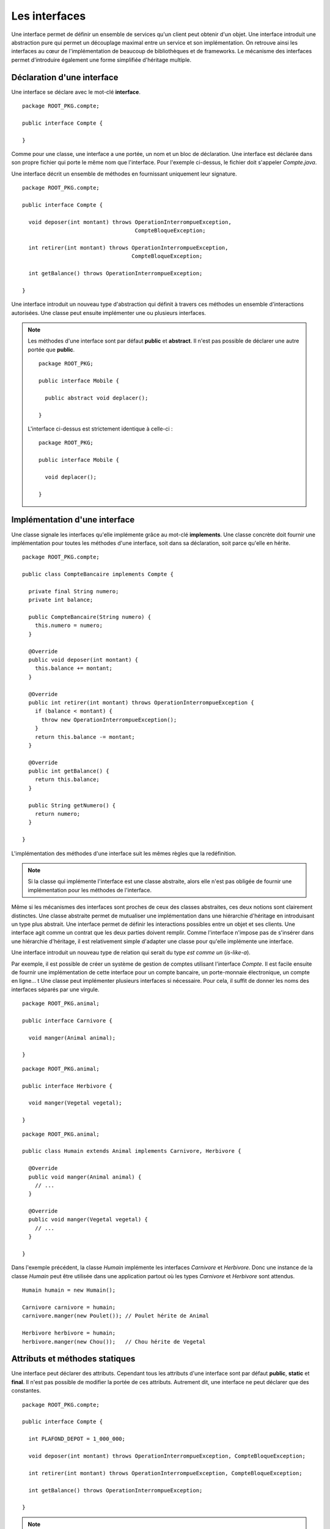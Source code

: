 Les interfaces
##############

Une interface permet de définir un ensemble de services qu'un client peut
obtenir d'un objet. Une interface introduit une abstraction pure qui permet
un découplage maximal entre un service et son implémentation. On retrouve
ainsi les interfaces au cœur de l'implémentation de beaucoup de bibliothèques
et de frameworks. Le mécanisme des interfaces permet d'introduire également une 
forme simplifiée d'héritage multiple.


Déclaration d'une interface
***************************

Une interface se déclare avec le mot-clé **interface**.

::

  package ROOT_PKG.compte;

  public interface Compte {
  
  }
  
Comme pour une classe, une interface a une portée, un nom et un bloc de  
déclaration. Une interface est déclarée dans son propre fichier qui porte le même
nom que l'interface. Pour l'exemple ci-dessus, le fichier doit s'appeler 
*Compte.java*.

Une interface décrit un ensemble de méthodes en fournissant uniquement leur
signature.

::

  package ROOT_PKG.compte;

  public interface Compte {
  
    void deposer(int montant) throws OperationInterrompueException, 
                                     CompteBloqueException;
  
    int retirer(int montant) throws OperationInterrompueException, 
                                    CompteBloqueException;
                                    
    int getBalance() throws OperationInterrompueException;

  }


Une interface introduit un nouveau type d'abstraction qui définit à travers
ces méthodes un ensemble d'interactions autorisées. 
Une classe peut ensuite implémenter une ou plusieurs interfaces.

.. note ::

  Les méthodes d'une interface sont par défaut **public** et **abstract**. Il 
  n'est pas possible de déclarer une autre portée que **public**.
  
  ::
  
    package ROOT_PKG;

    public interface Mobile {
      
      public abstract void deplacer();

    }
    
  L'interface ci-dessus est strictement identique à celle-ci :
  
  ::
  
    package ROOT_PKG;

    public interface Mobile {
      
      void deplacer();

    }
   

Implémentation d'une interface
******************************

Une classe signale les interfaces qu'elle implémente grâce au mot-clé **implements**.
Une classe concrète doit fournir une implémentation pour toutes les méthodes
d'une interface, soit dans sa déclaration, soit parce qu'elle en hérite.

::

  package ROOT_PKG.compte;

  public class CompteBancaire implements Compte {

    private final String numero;
    private int balance;
    
    public CompteBancaire(String numero) {
      this.numero = numero;
    }

    @Override
    public void deposer(int montant) {
      this.balance += montant;
    }

    @Override
    public int retirer(int montant) throws OperationInterrompueException {
      if (balance < montant) {
        throw new OperationInterrompueException();
      }
      return this.balance -= montant;
    }

    @Override
    public int getBalance() {
      return this.balance;
    }
    
    public String getNumero() {
      return numero;
    }

  }

L'implémentation des méthodes d'une interface suit les mêmes règles que la redéfinition.

.. note ::
  
  Si la classe qui implémente l'interface est une classe abstraite, alors elle n'est
  pas obligée de fournir une implémentation pour les méthodes de l'interface.

Même si les mécanismes des interfaces sont proches de ceux des classes abstraites,
ces deux notions sont clairement distinctes. Une classe abstraite permet de mutualiser
une implémentation dans une hiérarchie d'héritage en introduisant un type plus abstrait.
Une interface permet de définir les interactions possibles entre un objet et
ses clients. Une interface agit comme un contrat que les deux parties doivent 
remplir. Comme l'interface n'impose pas de s'insérer dans une hiérarchie d'héritage,
il est relativement simple d'adapter une classe pour qu'elle implémente une interface.

Une interface introduit un nouveau type de relation qui serait du type *est
comme un* (*is-like-a*).

Par exemple, il est 
possible de créer un système de gestion de comptes utilisant l'interface
*Compte*. Il est facile ensuite de fournir une implémentation de cette interface
pour un compte bancaire, un porte-monnaie électronique, un compte en ligne...
t
Une classe peut implémenter plusieurs interfaces si nécessaire. Pour cela, il
suffit de donner les noms des interfaces séparés par une virgule.

::

  package ROOT_PKG.animal;

  public interface Carnivore {
    
    void manger(Animal animal);

  }

::

  package ROOT_PKG.animal;

  public interface Herbivore {
    
    void manger(Vegetal vegetal);

  }

::

  package ROOT_PKG.animal;

  public class Humain extends Animal implements Carnivore, Herbivore {

    @Override
    public void manger(Animal animal) {
      // ...
    }

    @Override
    public void manger(Vegetal vegetal) {
      // ...
    }

  }

Dans l'exemple précédent, la classe *Humain* implémente les interfaces
*Carnivore* et *Herbivore*. Donc une instance de la classe *Humain* peut
être utilisée dans une application partout où les types *Carnivore* et *Herbivore*
sont attendus.


::

  Humain humain = new Humain();
  
  Carnivore carnivore = humain;
  carnivore.manger(new Poulet()); // Poulet hérite de Animal
  
  Herbivore herbivore = humain;
  herbivore.manger(new Chou());   // Chou hérite de Vegetal


Attributs et méthodes statiques
*******************************

Une interface peut déclarer des attributs. Cependant tous les attributs d'une
interface sont par défaut **public**, **static** et **final**. Il n'est
pas possible de modifier la portée de ces attributs. Autrement
dit, une interface ne peut déclarer que des constantes.

::

  package ROOT_PKG.compte;

  public interface Compte {

    int PLAFOND_DEPOT = 1_000_000;

    void deposer(int montant) throws OperationInterrompueException, CompteBloqueException;

    int retirer(int montant) throws OperationInterrompueException, CompteBloqueException;

    int getBalance() throws OperationInterrompueException;

  }

.. note::

  On peut préciser **public**, **static** et **final** dans la déclaration d'un
  attribut d'interface :
  
  ::
  
    public static final int PLAFOND_DEPOT = 1_000_000;
  
  Ceci est strictement équivalent à
  
  ::
  
    int PLAFOND_DEPOT = 1_000_000;


Une interface peut également déclarer des méthodes **static**. Dans ce cas,
il s'agit de méthodes équivalentes aux méthodes de classe et l'interface doit
fournir une implémentation pour ces méthodes. Ces méthodes doivent explicitement 
avoir le mot-clé **static** et elles ont une portée publique par défaut.

::

  package ROOT_PKG.compte;

  public interface Compte {

    int PLAFOND_DEPOT = 1_000_000;

    static int getBalanceTotale(Compte... comptes) throws OperationInterrompueException {
      int total = 0;
      for (Compte c : comptes) {
        total += c.getBalance();

      }
      return total;
    }

    void deposer(int montant) throws OperationInterrompueException, CompteBloqueException;

    int retirer(int montant) throws OperationInterrompueException, CompteBloqueException;

    int getBalance() throws OperationInterrompueException;

  }
  
Héritage d'interface
********************

Une interface peut hériter d'autres interfaces. Contrairement aux classes qui
ne peuvent avoir qu'une classe parente, une interface peut avoir autant d'interfaces
parentes que nécessaire. Pour déclarer un héritage, on utilise le mot-clé
**extends**.

::

  package ROOT_PKG.animal;

  public interface Omnivore extends Carnivore, Herbivore {

  }

Une classe concrète qui implémente une interface doit donc disposer d'une implémentation
pour les méthodes de cette interface mais également pour toutes les méthodes des
interfaces dont cette dernière hérite.

::

  package ROOT_PKG.animal;

  public class Humain extends Animal implements Omnivore {

    @Override
    public void manger(Animal animal) {
      // ...
    }

    @Override
    public void manger(Vegetal vegetal) {
      // ...
    }

  }
  
L'héritage d'interface permet d'introduire de nouveaux types par agrégat. Dans
l'exemple ci-dessus, nous faisons apparaître la notion d'omnivore simplement
comme étant à la fois un carnivore et un herbivore.

.. _interface_marqueur:

Les interfaces marqueurs
************************

Comme chaque interface introduit un nouveau type, il est possible de contrôler
grâce au mot-clé **instanceof** qu'une variable, un paramètre ou un attribut
est bien une instance compatible avec cette interface.

::

  Humain bob = new Humain();
  if (bob instanceof Carnivore) {
    System.out.println("bob mange de la viande");
  }

En Java, on utilise cette possibilité pour créer des interfaces marqueurs. Une
interface marqueur n'a généralement pas de méthode, elle sert juste à introduire
un nouveau type. Il est ensuite possible de changer le comportement d'une méthode
si une variable, un paramètre ou un attribut implémente cette interface.

::

  package ROOT_PKG.animal;

  public interface Cannibale {
  }


::

  package ROOT_PKG.animal;

  public class Humain extends Animal implements Omnivore {

    @Override
    public void manger(Animal animal) {
      if (!(animal instanceof Humain) || this instanceof Cannibale) {
        // ...
      }
    }

    @Override
    public void manger(Vegetal vegetal) {
      // ...
    }

  }

Dans l'exemple ci-dessus, *Cannibale* agit comme une interface marqueur, elle
permet à une classe héritant de *Humain* de manger une instance d'humain. Pour
cela, il suffit de déclarer que cette nouvelle classe implémente *Cannibale* :

::

  package ROOT_PKG.animal;

  public class Anthropophage extends Humain implements Cannibale {

  }


Même si la classe *Anthropophage* ne redéfinit aucune méthode de sa classe
parente, le fait de déclarer l'interface marqueur *Cannibale* suffit a modifier
son comportement.

Le principe de l'interface marqueur est quelques fois utilisé dans l'API standard
de Java. Par exemple, La méthode clone_ déclarée par Object_ jette une 
CloneNotSupportedException_ si elle est appelée sur une instance qui n'implémente
pas l'interface Cloneable_. Cela permet de fournir une méthode par défaut pour créer
une copie d'un objet mais sans activer la fonctionnalité. Il faut
que la classe déclare son intention d'être clonable grâce à l'interface
marqueur.

Implémentation par défaut
*************************

Il est parfois difficile de faire évoluer une application qui utilise intensivement
les interfaces. Reprenons notre exemple du *Compte*. Imaginons que nous souhaitions
ajouter la méthode *transférer* qui consiste à transférer le solde d'un compte vers un autre.

::

  package ROOT_PKG.compte;

  public interface Compte {
  
    void deposer(int montant) throws OperationInterrompueException, 
                                     CompteBloqueException;
  
    int retirer(int montant) throws OperationInterrompueException, 
                                    CompteBloqueException;
                                    
    int getBalance() throws OperationInterrompueException;

    void transferer(Compte destination) throws OperationInterrompueException, 
                                               CompteBloqueException;

  }

En ajoutant une nouvelle méthode à notre interface, nous devons
fournir une implémentation pour cette méthode dans toutes les classes que nous avons
créées pour qu'elles continuent à compiler. Mais si d'autres équipes de développement
utilisent notre code et ont, elles-aussi, créé des implémentations pour l'interface
*Compte*, alors elles devront adapter leur code au moment d'intégrer la dernière
version de notre interface.

Comme les interfaces servent précisément à découpler deux implémentations, elles
sont très souvent utilisées dans les bibliothèques et les frameworks. D'un
côté, les interfaces introduisent une meilleure souplesse mais, d'un autre côté,
elles entraînent une grande rigidité car il peut être difficile de les faire 
évoluer sans risquer de casser des implémentations existantes.

Pour palier partiellement à ce problème, une interface peut fournir une implémentation
par défaut de ses méthodes. Ainsi, si une classe concrète qui implémente cette interface
n'implémente pas une méthode par défaut, c'est le code de l'interface qui
s'exécutera. Une méthode par défaut doit obligatoirement avoir le mot-clé
**default** dans sa signature.

::

  package ROOT_PKG.compte;

  public interface Compte {

    void deposer(int montant) throws OperationInterrompueException, 
                                     CompteBloqueException;

    int retirer(int montant) throws OperationInterrompueException, 
                                    CompteBloqueException;

    int getBalance() throws OperationInterrompueException;

    default void transferer(Compte destination) throws OperationInterrompueException, 
                                                       CompteBloqueException {
      if (destination == this) {
        return;
      }
      int montant = this.getBalance();
      if (montant <= 0) {
        return;
      }
      destination.deposer(montant);
      boolean retraitOk = false;
      try {
        this.retirer(montant);
        retraitOk = true;
      } finally {
        if (!retraitOk) {
          destination.retirer(montant);          
        }
      }
    }

  }

Une classe implémentant *Compte* n'a pas besoin de fournir une 
implémentation pour la méthode *transferer*. La classe *CompteBancaire* que
nous avons implémentée au début de ce chapitre continuera de compiler et de
fonctionner comme attendu tout en ayant une méthode supplémentaire.

.. caution::

  L'implémentation par défaut de méthode dans une interface la rapproche beaucoup
  du fonctionnement d'une classe abstraite. Cependant leurs usages sont différents.
  L'implémentation d'une méthode dans une classe abstraite est courant car
  la classe abstraite a cette notion de mutualisation de code. Par contre,
  l'implémentation par défaut de méthode dans une interface est très rare.
  Elle est réservée pour les types de situations décrits précédemment, afin 
  d'éviter de casser les implémentations existantes.
  

La ségrégation d'interface
**************************

En programmation objet, le `principe de ségrégation d'interface`_ stipule
qu'un client ne devrait pas avoir accès à plus de méthodes d'un objet 
que ce dont il a vraiment besoin. L'objectif est de limiter au strict minimum
les interactions possibles entre un objet et ces clients afin d'assurer un couplage
minimal et faciliter ainsi les évolutions et le refactoring. En Java, 
le `principe de ségrégation d'interface`_ a deux conséquences :

1) Le type des variables, paramètres et attributs doit être choisi 
   judicieusement pour restreindre au type minimum nécessaire par le code.
2) Une interface ne doit pas déclarer *trop* de méthodes.


Le premier point implique qu'il est préférable de manipuler les objets à travers
leurs interfaces plutôt que d'utiliser le type réel de l'objet. Un exemple
classique en Java concerne l'API des :doc:`collections </langage_java/les_collections>`. 
Il s'agit de classes permettant de gérer un ensemble d'objets. Elles apportent
des fonctionnalités plus avancées que les tableaux. Par exemple la classe java.util.ArrayList_
permet de gérer une liste d'objets. Cette classe autorise l'ajout en fin de liste,
l'insertion, la suppression et bien évidemment l'accès à un élément selon son index
et le parcours complet des éléments.

Un programme qui crée une ArrayList_ pour stocker un ensemble d'éléments 
n'utilisera jamais une variable de type ArrayList_ mais plutôt une variable 
ayant le type d'une interface implémentée par cette classe.

::

  // Utilisation de l'interface List
  List maListe = new ArrayList();
  
::

  // Utilisation de l'interface Collection
  Collection maListe = new ArrayList();
  
::

  // Utilisation de l'interface Iterable
  Iterable maListe = new ArrayList();


Plus une partie d'une application a recours à des interfaces pour interagir
avec les autres parties d'une application, plus il est simple d'introduire
des nouvelles classes implémentant les interfaces attendues et qui pourront être 
directement utilisées.

Le second point est lié au principe SOLID_ de la `responsabilité unique`_.
Une interface est conçue pour représenter un type de relation entre la classe
qui l'implémente et ses clients. Plus le nombre de méthodes augmente, plus
il a de risque que l'interface représente en fait plusieurs types de relation.
Dans ce cas, l'héritage entre interfaces et/ou l'implémentation de plusieurs
interfaces deviennent une bonne solution pour isoler chaque relation.

Reprenons notre exemple de l'interface *Compte*. Si notre système
est composé d'un sous-système de consultation, d'un
sous-système de retrait et d'un sous-système de gestion de comptes alors cette
interface devrait probablement être séparée en plusieurs interfaces afin d'isoler
chaque responsabilité.


Une interface utilisée par le sous-système de consultation :

::

  package ROOT_PKG.compte;

  public interface CompteConsultable {

    int getBalance() throws OperationInterrompueException;

  }


Une interface utilisée par le sous-système de retrait :

::

  package ROOT_PKG.compte;

  public interface OperationDeRetrait {

    int retirer(int montant) throws OperationInterrompueException, 
                                    CompteBloqueException;

  }


Une interface plus complexe utilisée par le système de gestion de comptes :

::

  package ROOT_PKG.compte;

  public interface Compte extends CompteConsultable, OperationDeRetrait {

    void deposer(int montant) throws OperationInterrompueException, 
                                     CompteBloqueException;

    default void transferer(Compte destination) throws OperationInterrompueException, 
                                                       CompteBloqueException {
      if (destination == this) {
        return;
      }
      int montant = this.getBalance();
      if (montant <= 0) {
        return;
      }
      destination.deposer(montant);
      boolean retraitOk = false;
      try {
        this.retirer(montant);
        retraitOk = true;
      } finally {
        if (!retraitOk) {
          destination.retirer(montant);          
        }
      }
    }
  }


L'inversion de dépendance
*************************

Lorsque nous avons vu les constructeurs, nous avons vu que nous pouvions réaliser
de :ref:`l'injection de dépendance <injection_des_dependances>` en passant comme 
paramètres de constructeur les objets nécessaires au fonctionnement d'une classe 
plutôt que de laisser la nouvelle instance créer ces objets elle-même. Grâce à la notion
d'interface, nous pouvons réaliser une injection de dépendance en découplant
totalement l'utilisation de l'objet passé par injection de son implémentation.

Si nous souhaitons créer une classe pour représenter une transaction bancaire,
nous pouvons réaliser l'implémentation suivante :

::

  package ROOT_PKG.compte;

  import java.time.Instant;

  public class TransactionBancaire {

    private final Compte compte;
    private final int montant;
    private Instant date;

    public TransactionBancaire(Compte compte, int montant) {
      this.compte = compte;
      this.montant = montant;
    }

    public void effectuer() throws OperationInterrompueException, CompteBloqueException {
      if (isEffectuee()) {
        return;
      }
      compte.retirer(montant);
      date = Instant.now();
    }
    
    public void annuler() throws OperationInterrompueException, CompteBloqueException {
      if (! isEffectuee()) {
        return;
      }
      compte.deposer(montant);
      date = null;
    }

    public boolean isEffectuee() {
      return date != null;
    }
    
    public Instant getDate() {
      return date;
    }
  }

L'implémentation précédente permet d'effectuer une transaction pour un compte donné
et un montant donné et mémorise la date. Elle permet également d'annuler la transaction.
Dans cette implémentation, nous avons réalisé une **inversion de dépendance**.
La transaction ne connaît pas la nature exacte de l'objet *Compte* qu'elle manipule.
La classe *TransactionBancaire* fonctionnera quelle que soit l'implémentation
sous-jacente de l'interface *Compte*.

L'inversion de dépendance est un principe de programmation objet qui stipule que
si une classe A est dépendante d'une classe B, alors il peut être souhaitable que,
non seulement la classe A reçoive une instance de B par injection, mais également
que B ne soit connue qu'à travers une interface.

L'inversion de dépendance est très souvent utilisée pour isoler les couches logicielles
d'une architecture. Au sein d'une application, nous pouvons disposer d'un ensemble
de classes pour gérer des opérations utilisateur et d'un ensemble de classes pour
assurer la persistance des informations.

.. image:: images/interface/inversion_de_dependance.png
  
L'architecture logicielle peut utiliser l'inversion de dépendance pour assurer que
les opérations utilisateur qui ont besoin de réaliser des opérations persistantes
réalisent des appels à travers des interfaces qui sont injectées. D'un côté, on peut
imaginer implémenter différentes classes gérant la persistance pour sauver les informations
dans des fichiers, dans des bases de données ou sur des serveurs distants (et même
nulle part si on souhaite exécuter le code dans un environnement de test). D'un autre
côté on peut créer et faire évoluer un système de persistance en ayant une dépendance
minimale aux opérations utilisateur puisque le système de persistance doit juste
fournir des implémentations conformes aux interfaces.

  
.. _Object: https://docs.oracle.com/javase/8/docs/api/java/lang/Object.html
.. _clone: https://docs.oracle.com/javase/8/docs/api/java/lang/Object.html#clone--
.. _CloneNotSupportedException: https://docs.oracle.com/javase/8/docs/api/java/lang/CloneNotSupportedException.html
.. _Cloneable: https://docs.oracle.com/javase/8/docs/api/java/lang/Cloneable.html
.. _principe de ségrégation d'interface: https://en.wikipedia.org/wiki/Interface_segregation_principle
.. _java.util.ArrayList: https://docs.oracle.com/javase/8/docs/api/java/util/ArrayList.html
.. _ArrayList: https://docs.oracle.com/javase/8/docs/api/java/util/ArrayList.html
.. _SOLID: https://fr.wikipedia.org/wiki/SOLID_%28informatique%29
.. _responsabilité unique: https://fr.wikipedia.org/wiki/Principe_de_responsabilit%C3%A9_unique
.. _Arrays.sort(Object[]): https://docs.oracle.com/javase/8/docs/api/java/util/Arrays.html#sort-java.lang.Object:A-
.. _Comparable: https://docs.oracle.com/javase/8/docs/api/java/lang/Comparable.html
.. _Comparator: https://docs.oracle.com/javase/8/docs/api/java/util/Comparator.html
.. _Arrays.sort(Object[], Comparator): https://docs.oracle.com/javase/8/docs/api/java/util/Arrays.html#sort-T:A-java.util.Comparator-
